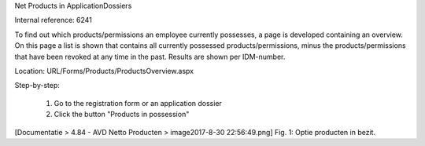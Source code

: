 Net Products in ApplicationDossiers

Internal reference: 6241

To find out which products/permissions an employee currently possesses, a page is developed containing an overview.
On this page a list is shown that contains all currently possessed products/permissions, minus the products/permissions that have been revoked at any time in the past. 
Results are shown per IDM-number. 

Location: URL/Forms/Products/ProductsOverview.aspx

Step-by-step:

    1. Go to the registration form or an application dossier
    2. Click the button "Products in possession"

[Documentatie > 4.84 - AVD Netto Producten > image2017-8-30 22:56:49.png]
Fig. 1: Optie producten in bezit.

